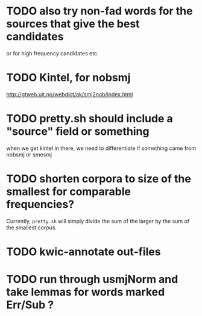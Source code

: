 * TODO also try non-fad words for the sources that give the best candidates
  or for high frequency candidates etc.

* TODO Kintel, for nobsmj
  http://gtweb.uit.no/webdict/ak/smj2nob/index.html
  
* TODO pretty.sh should include a "source" field or something
  when we get kintel in there, we need to differentiate if something
  came from nobsmj or smesmj

* TODO shorten corpora to size of the smallest for comparable frequencies?
  Currently, =pretty.sh= will simply divide the sum of the larger by
  the sum of the smallest corpus.

* TODO kwic-annotate out-files

* TODO run through usmjNorm and take lemmas for words marked Err/Sub ?
  

  
